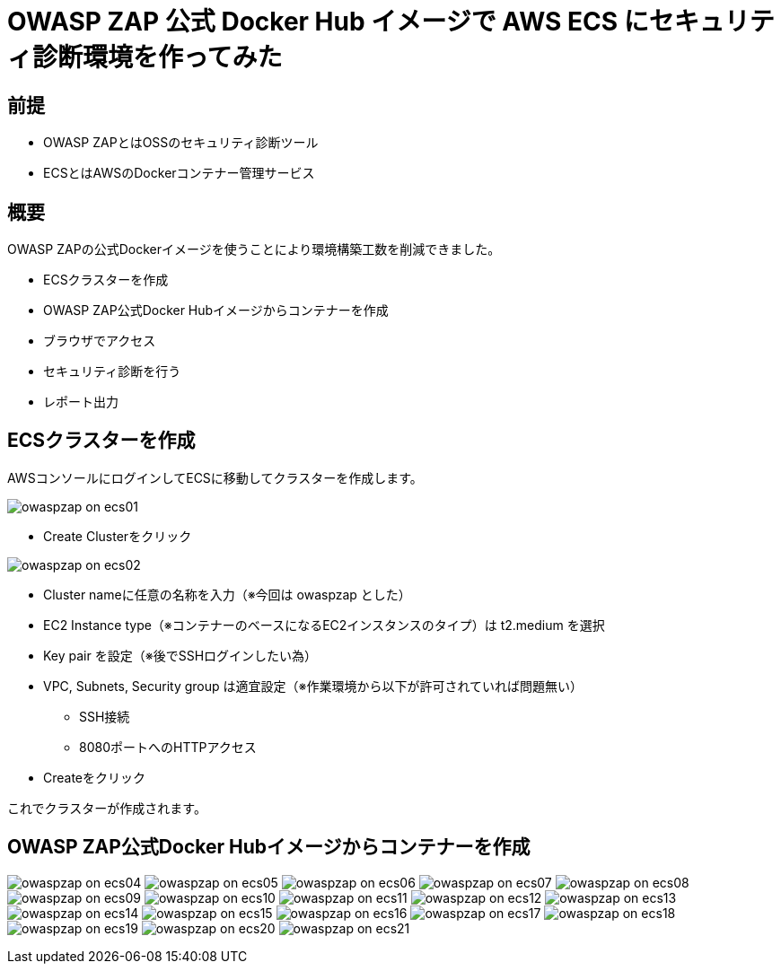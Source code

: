 # OWASP ZAP 公式 Docker Hub イメージで AWS ECS にセキュリティ診断環境を作ってみた
:published_at: 2017-11-24
:hp-tags: Shirota, OWASP ZAP, ECS

## 前提
* OWASP ZAPとはOSSのセキュリティ診断ツール
* ECSとはAWSのDockerコンテナー管理サービス

## 概要
OWASP ZAPの公式Dockerイメージを使うことにより環境構築工数を削減できました。

* ECSクラスターを作成
* OWASP ZAP公式Docker Hubイメージからコンテナーを作成
* ブラウザでアクセス
* セキュリティ診断を行う
* レポート出力

## ECSクラスターを作成

AWSコンソールにログインしてECSに移動してクラスターを作成します。

image:shirota/20171124/owaspzap_on_ecs01.png[]

* Create Clusterをクリック

image:shirota/20171124/owaspzap_on_ecs02.png[]

* Cluster nameに任意の名称を入力（※今回は owaspzap とした）
* EC2 Instance type（※コンテナーのベースになるEC2インスタンスのタイプ）は t2.medium を選択
* Key pair を設定（※後でSSHログインしたい為）
* VPC, Subnets, Security group は適宜設定（※作業環境から以下が許可されていれば問題無い）
** SSH接続
** 8080ポートへのHTTPアクセス

* Createをクリック

これでクラスターが作成されます。

## OWASP ZAP公式Docker Hubイメージからコンテナーを作成

image:shirota/20171124/owaspzap_on_ecs04.png[]
image:shirota/20171124/owaspzap_on_ecs05.png[]
image:shirota/20171124/owaspzap_on_ecs06.png[]
image:shirota/20171124/owaspzap_on_ecs07.png[]
image:shirota/20171124/owaspzap_on_ecs08.png[]
image:shirota/20171124/owaspzap_on_ecs09.png[]
image:shirota/20171124/owaspzap_on_ecs10.png[]
image:shirota/20171124/owaspzap_on_ecs11.png[]
image:shirota/20171124/owaspzap_on_ecs12.png[]
image:shirota/20171124/owaspzap_on_ecs13.png[]
image:shirota/20171124/owaspzap_on_ecs14.png[]
image:shirota/20171124/owaspzap_on_ecs15.png[]
image:shirota/20171124/owaspzap_on_ecs16.png[]
image:shirota/20171124/owaspzap_on_ecs17.png[]
image:shirota/20171124/owaspzap_on_ecs18.png[]
image:shirota/20171124/owaspzap_on_ecs19.png[]
image:shirota/20171124/owaspzap_on_ecs20.png[]
image:shirota/20171124/owaspzap_on_ecs21.png[]




